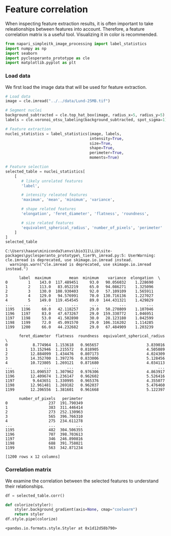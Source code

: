 <<bea6da31-a5ef-4b44-b96c-7570e8659b34>>
* Feature correlation
  :PROPERTIES:
  :CUSTOM_ID: feature-correlation
  :END:
When inspecting feature extraction results, it is often important to
take releationships between features into account. Therefore, a feature
correlation matrix is a useful tool. Visualizing it in color is
recommended.

<<307300eb-b787-48a7-b7a5-1fbb8b5266e5>>
#+begin_src python
from napari_simpleitk_image_processing import label_statistics
import numpy as np
import seaborn
import pyclesperanto_prototype as cle
import matplotlib.pyplot as plt
#+end_src

<<61828c9a-b6bc-4623-b391-88a35f112ff9>>
*** Load data
    :PROPERTIES:
    :CUSTOM_ID: load-data
    :END:
We first load the image data that will be used for feature extraction.

<<63828c9a-b6bc-4623-b391-88a35f112ff9>>
#+begin_src python
# Load data
image = cle.imread("../../data/Lund-25MB.tif")

# Segment nuclei
background_subtracted = cle.top_hat_box(image, radius_x=5, radius_y=5)
labels = cle.voronoi_otsu_labeling(background_subtracted, spot_sigma=1)

# Feature extraction
nuclei_statistics = label_statistics(image, labels, 
                                     intensity=True, 
                                     size=True, 
                                     shape=True, 
                                     perimeter=True,
                                     moments=True)

# Feature selection
selected_table = nuclei_statistics[
    [
       # likely unrelated features
       'label', 
        
       # intensity releated features
       'maximum', 'mean', 'minimum', 'variance',
        
       # shape related features 
       'elongation', 'feret_diameter', 'flatness', 'roundness',

       # size related features
       'equivalent_spherical_radius', 'number_of_pixels', 'perimeter'
    ]
]
selected_table
#+end_src

#+begin_example
C:\Users\haase\miniconda3\envs\bio311\Lib\site-packages\pyclesperanto_prototype\_tier9\_imread.py:5: UserWarning: cle.imread is deprecated, use skimage.io.imread instead.
  warnings.warn("cle.imread is deprecated, use skimage.io.imread instead.")
#+end_example

#+begin_example
      label  maximum        mean  minimum    variance  elongation  \
0         1    143.0  117.489451     93.0   90.056032    1.228690   
1         2    113.0   83.052219     65.0   94.086271    1.325096   
2         3    130.0  108.930403     92.0   57.109109    1.565911   
3         4    129.0   94.576991     70.0  130.716136    1.227027   
4         5    149.0  119.454545     89.0  144.431321    1.429829   
...     ...      ...         ...      ...         ...         ...   
1195   1196     60.0   42.118257     29.0   50.270809    1.107046   
1196   1197     83.0   47.673267     29.0  159.330772    1.046951   
1197   1198     53.0   41.502890     30.0   28.123180    1.042599   
1198   1199     72.0   45.091570     29.0  106.316202    1.114285   
1199   1200     66.0   44.232682     29.0   67.484909    1.203239   

      feret_diameter  flatness  roundness  equivalent_spherical_radius  \
0           8.774964  1.153618   0.965657                     3.839016   
1          13.152946  1.215572   0.818905                     4.505089   
2          12.884099  1.434476   0.807173                     4.024309   
3          14.352700  1.397276   0.833006                     5.128456   
4          10.723805  1.269121   0.871680                     4.034113   
...              ...       ...        ...                          ...   
1195       11.090537  1.307962   0.976306                     4.863917   
1196       12.409674  1.236147   0.962602                     5.526416   
1197        9.643651  1.330995   0.965376                     4.355077   
1198       12.961481  1.269182   0.962037                     5.476460   
1199       12.206556  1.381601   0.961668                     5.122397   

      number_of_pixels   perimeter  
0                  237  191.790349  
1                  383  311.446414  
2                  273  252.130963  
3                  565  396.766310  
4                  275  234.611278  
...                ...         ...  
1195               482  304.506355  
1196               707  398.703613  
1197               346  246.890816  
1198               688  391.758021  
1199               563  342.871234  

[1200 rows x 12 columns]
#+end_example

<<1efc67e1-3919-4141-b881-0323cfd6f5cb>>
*** Correlation matrix
    :PROPERTIES:
    :CUSTOM_ID: correlation-matrix
    :END:
We examine the correlation between the selected features to understand
their relationships.

<<5efc67e1-3919-4141-b881-0323cfd6f5cb>>
#+begin_src python
df = selected_table.corr()

def colorize(styler):
    styler.background_gradient(axis=None, cmap="coolwarm")
    return styler
df.style.pipe(colorize)
#+end_src

#+begin_example
<pandas.io.formats.style.Styler at 0x1d12d58b790>
#+end_example

<<f3d87b8d-19b5-44cf-986b-20c01a40b217>>
#+begin_src python
#+end_src
